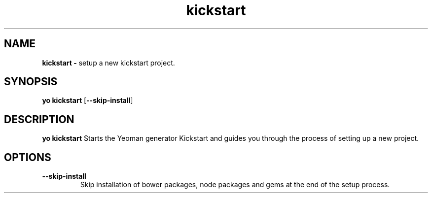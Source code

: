 .TH kickstart
.SH NAME
.B kickstart \-
setup a new kickstart project.

.SH SYNOPSIS
.B yo kickstart
[\fB\-\-skip-\install\fR]

.SH DESCRIPTION
.B yo kickstart
Starts the Yeoman generator Kickstart and guides you through the process of setting up a new project.

.SH OPTIONS
.TP
.BR \-\-skip\-install
Skip installation of bower packages, node packages and gems at the end of the setup process.
